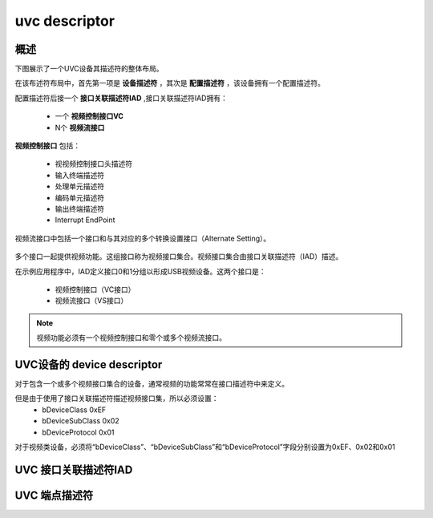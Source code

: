 ===============
uvc descriptor
===============

概述
=======

下图展示了一个UVC设备其描述符的整体布局。

在该布述符布局中，首先第一项是 **设备描述符** ，其次是 **配置描述符** ，该设备拥有一个配置描述符。

配置描述符后接一个 **接口关联描述符IAD** ,接口关联描述符IAD拥有：

 - 一个 **视频控制接口VC**
 - N个 **视频流接口**

**视频控制接口** 包括：

 - 视视频控制接口头描述符
 - 输入终端描述符
 - 处理单元描述符
 - 编码单元描述符
 - 输出终端描述符
 - Interrupt EndPoint

视频流接口中包括一个接口和与其对应的多个转换设置接口（Alternate Setting）。

.. figure:: ../_static/camera_descriptor_layout.png
    :align: center
    :alt: Images
    :figclass: align-center

.. figure:: ../_static/video_descriptor.png
    :align: center
    :alt: Images
    :figclass: align-center


多个接口一起提供视频功能。这组接口称为视频接口集合。视频接口集合由接口关联描述符（IAD）描述。

在示例应用程序中，IAD定义接口0和1分组以形成USB视频设备。这两个接口是：

 - 视频控制接口（VC接口）
 - 视频流接口（VS接口）

.. note::
    视频功能必须有一个视频控制接口和零个或多个视频流接口。

UVC设备的 device descriptor
==============================

对于包含一个或多个视频接口集合的设备，通常视频的功能常常在接口描述符中来定义。

但是由于使用了接口关联描述符描述视频接口集，所以必须设置：
 - bDeviceClass       0xEF
 - bDeviceSubClass    0x02
 - bDeviceProtocol    0x01

对于视频类设备，必须将“bDeviceClass”、“bDeviceSubClass”和“bDeviceProtocol”字段分别设置为0xEF、0x02和0x01

.. code-block:: c
    :linenos:

    typedef struct
    {
        uint8_t bLength;            //设备描述符的字节数大小，为0x12
        uint8_t bDescriptorType;    //描述符类型编号，为0x01
        uint16_t bcdUSB;
        uint8_t bDeviceClass;       //必须为 0xEF
        uint8_t bDeviceSubClass;    // 必须为0x02
        uint8_t bDeviceProtocol;    //必须为0x01
        uint8_t bMaxPacketSize0;
        uint16_t idVendor;
        uint16_t idProduct;
        uint16_t bcdDevice;
        uint8_t iManufacturer;
        uint8_t iProduct;
        uint8_t iSerialNumber;
        uint8_t bNumConfigurations;
    } __attribute__ ((packed))  MUSB_DeviceDescriptor;

UVC 接口关联描述符IAD
======================

.. code-block:: c
    :linenos:

    typedef struct {
        uint8_t bLength;            //长度为8
        uint8_t bDescriptorType;    //USB_INTERFACE_ASSOCIATION_DESCRIPTOR_TYPE，值为0x0b
        uint8_t bFirstInterface;
        uint8_t bInterfaceCount;
        uint8_t bFunctionClass;
        uint8_t bFunctionSubClass;
        uint8_t bFunctionProtocol;
        uint8_t iFunction;
    } __attribute__ ((packed))  MUSB_InterfaceAssociationDescriptor;

UVC 端点描述符
======================